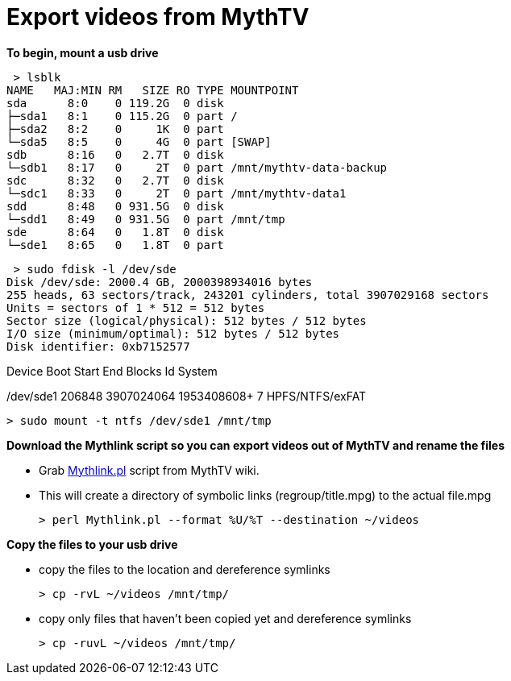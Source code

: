 = Export videos from MythTV

**To begin, mount a usb drive**

 > lsblk  
NAME   MAJ:MIN RM   SIZE RO TYPE MOUNTPOINT  
sda      8:0    0 119.2G  0 disk   
├─sda1   8:1    0 115.2G  0 part /  
├─sda2   8:2    0     1K  0 part   
└─sda5   8:5    0     4G  0 part [SWAP]  
sdb      8:16   0   2.7T  0 disk   
└─sdb1   8:17   0     2T  0 part /mnt/mythtv-data-backup  
sdc      8:32   0   2.7T  0 disk   
└─sdc1   8:33   0     2T  0 part /mnt/mythtv-data1  
sdd      8:48   0 931.5G  0 disk   
└─sdd1   8:49   0 931.5G  0 part /mnt/tmp  
sde      8:64   0   1.8T  0 disk   
└─sde1   8:65   0   1.8T  0 part   


 > sudo fdisk -l /dev/sde  
Disk /dev/sde: 2000.4 GB, 2000398934016 bytes
255 heads, 63 sectors/track, 243201 cylinders, total 3907029168 sectors
Units = sectors of 1 * 512 = 512 bytes
Sector size (logical/physical): 512 bytes / 512 bytes
I/O size (minimum/optimal): 512 bytes / 512 bytes
Disk identifier: 0xb7152577  
   
Device    Boot     Start   End         Blocks        Id System  

/dev/sde1          206848  3907024064  1953408608+   7  HPFS/NTFS/exFAT  

 > sudo mount -t ntfs /dev/sde1 /mnt/tmp
 
**Download the Mythlink script so you can export videos out of MythTV and rename the files**

*   Grab https://www.mythtv.org/wiki/Mythlink.pl[Mythlink.pl] script from MythTV wiki.

*   This will create a directory of symbolic links (regroup/title.mpg) to the actual file.mpg

 > perl Mythlink.pl --format %U/%T --destination ~/videos

**Copy the files to your usb drive**

*   copy the files to the location and dereference symlinks                   
 
 > cp -rvL ~/videos /mnt/tmp/

*   copy only files that haven't been copied yet and dereference symlinks                   

 > cp -ruvL ~/videos /mnt/tmp/